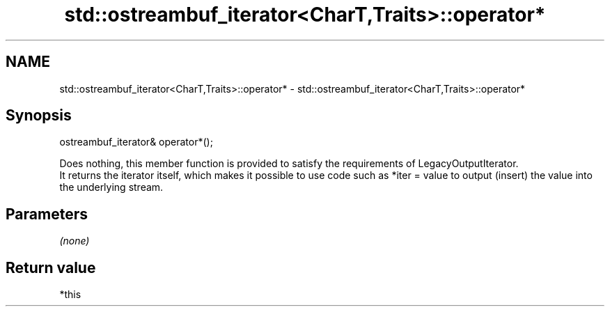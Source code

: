 .TH std::ostreambuf_iterator<CharT,Traits>::operator* 3 "2020.03.24" "http://cppreference.com" "C++ Standard Libary"
.SH NAME
std::ostreambuf_iterator<CharT,Traits>::operator* \- std::ostreambuf_iterator<CharT,Traits>::operator*

.SH Synopsis

  ostreambuf_iterator& operator*();

  Does nothing, this member function is provided to satisfy the requirements of LegacyOutputIterator.
  It returns the iterator itself, which makes it possible to use code such as *iter = value to output (insert) the value into the underlying stream.

.SH Parameters

  \fI(none)\fP

.SH Return value

  *this



